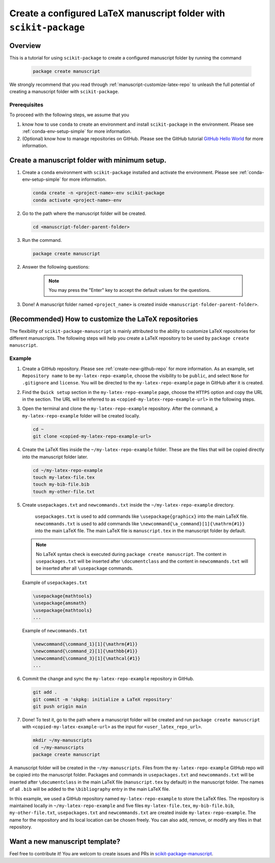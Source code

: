 .. _scikit-package-manuscript-tutorials:

Create a configured LaTeX manuscript folder with ``scikit-package``
===================================================================

Overview
--------

This is a tutorial for using ``scikit-package`` to create a configured manuscript folder by running the command

   .. code-block:: bash

	package create manuscript

We strongly recommend that you read through :ref:`manuscript-customize-latex-repo` to unleash the full potential of creating a manuscript folder with ``scikit-package``.

Prerequisites
^^^^^^^^^^^^^^

To proceed with the following steps, we assume that you

#. know how to use ``conda`` to create an environment and install ``scikit-package`` in the environment. Please see :ref:`conda-env-setup-simple` for more information.
#. (Optional) know how to manage repositories on GitHub. Please see the GitHub tutorial `GitHub Hello World <https://docs.github.com/en/get-started/start-your-journey/hello-world>`_ for more information.


.. _manuscript-run-the-command:

Create a manuscript folder with minimum setup.
---------------------------------------------------------------
#. Create a ``conda`` environment with ``scikit-package`` installed and activate the environment. Please see :ref:`conda-env-setup-simple` for more information.

   .. code-block:: bash

	conda create -n <project-name>-env scikit-package
	conda activate <project-name>-env

#. Go to the path where the manuscript folder will be created.

   .. code-block:: bash

	cd <manuscript-folder-parent-folder>

#. Run the command.

   .. code-block:: bash

	package create manuscript

2. Answer the following questions:

    .. include:: ../snippets/user-input-manuscript.rst

    .. note::

        You may press the "Enter" key to accept the default values for the questions.


3. Done! A manuscript folder named ``<project_name>`` is created inside ``<manuscript-folder-parent-folder>``.


.. _manuscript-customize-latex-repo:

(Recommended) How to customize the LaTeX repositories
-----------------------------------------------------

The flexibility of ``scikit-package-manuscript`` is mainly attributed to the ability to customize LaTeX repositories for different manuscripts. The following steps will help you create a LaTeX repository to be used by ``package create manuscript``.

Example
^^^^^^^



#. Create a GitHub repository. Please see :ref:`create-new-github-repo` for more information. As an example, set ``Repository name`` to be ``my-latex-repo-example``, choose the visibility to be ``public``, and select ``None`` for ``.gitignore`` and ``license``. You will be directed to the ``my-latex-repo-example`` page in GitHub after it is created.

#. Find the ``Quick setup`` section in the ``my-latex-repo-example`` page, choose the ``HTTPS`` option and copy the URL in the section. The URL will be referred to as ``<copied-my-latex-repo-example-url>`` in the following steps.

#. Open the terminal and clone the ``my-latex-repo-example`` repository. After the command, a ``my-latex-repo-example`` folder will be created locally.

   .. code-block:: bash

        cd ~
	git clone <copied-my-latex-repo-example-url>

#. Create the LaTeX files inside the ``~/my-latex-repo-example`` folder. These are the files that will be copied directly into the manuscript folder later.

   .. code-block:: bash

	cd ~/my-latex-repo-example
	touch my-latex-file.tex
	touch my-bib-file.bib
	touch my-other-file.txt

#. Create ``usepackages.txt`` and ``newcommands.txt`` inside the ``~/my-latex-repo-example`` directory.

    ``usepackages.txt`` is used to add commands like ``\usepackage{graphicx}`` into the main LaTeX file. ``newcommands.txt`` is used to add commands like ``\newcommand{\a_command}[1]{\mathrm{#1}}`` into the main LaTeX file. The main LaTeX file is ``manuscript.tex`` in the manuscript folder by default.

   .. note::
      No LaTeX syntax check is executed during ``package create manuscript``. The content in ``usepackages.txt`` will be inserted after ``\documentclass`` and the content in ``newcommands.txt`` will be inserted after all ``\usepackage`` commands.


   Example of ``usepackages.txt``

   .. code-block:: text

	\usepackage{mathtools}
	\usepackage{amsmath}
	\usepackage{mathtools}
	...

   Example of ``newcommands.txt``

   .. code-block:: text

	\newcommand{\command_1}[1]{\mathrm{#1}}
	\newcommand{\command_2}[1]{\mathbb{#1}}
	\newcommand{\command_3}[1]{\mathcal{#1}}
	...


#. Commit the change and sync the ``my-latex-repo-example`` repository in GitHub.

   .. code-block:: bash

	git add .
	git commit -m 'skpkg: initialize a LaTeX repository'
	git push origin main

#. Done! To test it, go to the path where a manuscript folder will be created and run ``package create manuscript`` with ``<copied-my-latex-example-url>`` as the input for ``<user_latex_repo_url>``.

   .. code-block:: bash

	mkdir ~/my-manuscripts
	cd ~/my-manuscripts
	package create manuscript


A manuscript folder will be created in the ``~/my-manuscripts``. Files from the ``my-latex-repo-example`` GitHub repo will be copied into the manuscript folder. Packages and commands in ``usepackages.txt`` and ``newcommands.txt`` will be inserted after ``\documentclass`` in the main LaTeX file (``manuscript.tex`` by default) in the manuscript folder. The names of all ``.bib``  will be added to the ``\bibliography`` entry in the main LaTeX file.

In this example, we used a GitHub repository named ``my-latex-repo-example`` to store the LaTeX files. The repository is maintained locally in ``~/my-latex-repo-example`` and five files ``my-latex-file.tex``, ``my-bib-file.bib``, ``my-other-file.txt``, ``usepackages.txt`` and ``newcommands.txt`` are created inside ``my-latex-repo-example``. The name for the repository and its local location can be chosen freely. You can also add, remove, or modify any files in that repository.


Want a new manuscript template?
----------------------------------------------------------------------

Feel free to contribute it! You are welcom to create issues and PRs in `scikit-package-manuscript <https://github.com/scikit-package/scikit-package-manuscript>`_.
